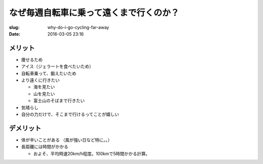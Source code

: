 なぜ毎週自転車に乗って遠くまで行くのか？
========================================

:slug: why-do-i-go-cycling-far-away
:date: 2016-03-05 23:16

メリット
----------
* 痩せるため
* アイス（ジェラートを食べたいため）
* 自転車乗って、鍛えたいため
* より遠くに行きたい

  * 海を見たい
  * 山を見たい
  * 富士山のそばまで行きたい

* 気晴らし
* 自分の力だけで、そこまで行けるってことが嬉しい

デメリット
--------------
* 体が辛いことがある （風が強い日など特に。。）
* 長距離には時間がかかる

  * およそ、平均時速20km/h程度。100kmで5時間かかる計算。

